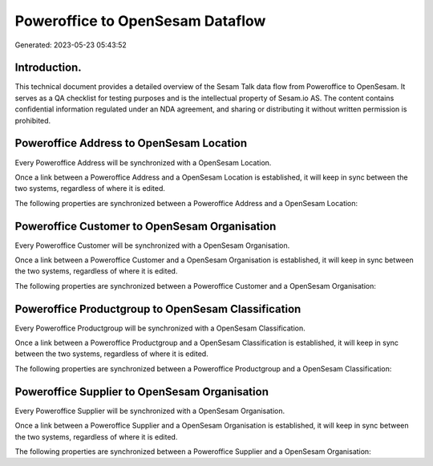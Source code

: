 =================================
Poweroffice to OpenSesam Dataflow
=================================

Generated: 2023-05-23 05:43:52

Introduction.
------------

This technical document provides a detailed overview of the Sesam Talk data flow from Poweroffice to OpenSesam. It serves as a QA checklist for testing purposes and is the intellectual property of Sesam.io AS. The content contains confidential information regulated under an NDA agreement, and sharing or distributing it without written permission is prohibited.

Poweroffice Address to OpenSesam Location
-----------------------------------------
Every Poweroffice Address will be synchronized with a OpenSesam Location.

Once a link between a Poweroffice Address and a OpenSesam Location is established, it will keep in sync between the two systems, regardless of where it is edited.

The following properties are synchronized between a Poweroffice Address and a OpenSesam Location:

.. list-table::
   :header-rows: 1

   * - Poweroffice Address Property
     - OpenSesam Location Property
     - OpenSesam Data Type


Poweroffice Customer to OpenSesam Organisation
----------------------------------------------
Every Poweroffice Customer will be synchronized with a OpenSesam Organisation.

Once a link between a Poweroffice Customer and a OpenSesam Organisation is established, it will keep in sync between the two systems, regardless of where it is edited.

The following properties are synchronized between a Poweroffice Customer and a OpenSesam Organisation:

.. list-table::
   :header-rows: 1

   * - Poweroffice Customer Property
     - OpenSesam Organisation Property
     - OpenSesam Data Type


Poweroffice Productgroup to OpenSesam Classification
----------------------------------------------------
Every Poweroffice Productgroup will be synchronized with a OpenSesam Classification.

Once a link between a Poweroffice Productgroup and a OpenSesam Classification is established, it will keep in sync between the two systems, regardless of where it is edited.

The following properties are synchronized between a Poweroffice Productgroup and a OpenSesam Classification:

.. list-table::
   :header-rows: 1

   * - Poweroffice Productgroup Property
     - OpenSesam Classification Property
     - OpenSesam Data Type


Poweroffice Supplier to OpenSesam Organisation
----------------------------------------------
Every Poweroffice Supplier will be synchronized with a OpenSesam Organisation.

Once a link between a Poweroffice Supplier and a OpenSesam Organisation is established, it will keep in sync between the two systems, regardless of where it is edited.

The following properties are synchronized between a Poweroffice Supplier and a OpenSesam Organisation:

.. list-table::
   :header-rows: 1

   * - Poweroffice Supplier Property
     - OpenSesam Organisation Property
     - OpenSesam Data Type

